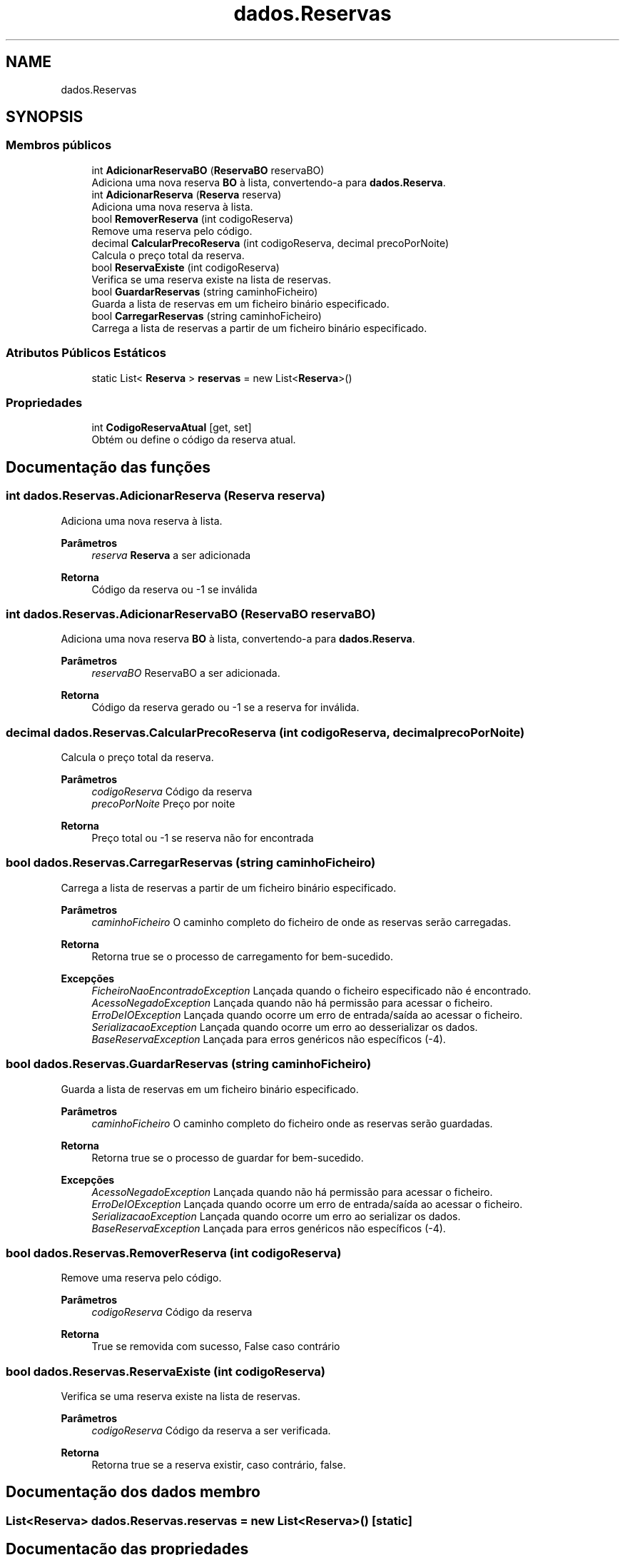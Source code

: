 .TH "dados.Reservas" 3 "Gestão de Alojamentos" \" -*- nroff -*-
.ad l
.nh
.SH NAME
dados.Reservas
.SH SYNOPSIS
.br
.PP
.SS "Membros públicos"

.in +1c
.ti -1c
.RI "int \fBAdicionarReservaBO\fP (\fBReservaBO\fP reservaBO)"
.br
.RI "Adiciona uma nova reserva \fBBO\fP à lista, convertendo-a para \fBdados\&.Reserva\fP\&. "
.ti -1c
.RI "int \fBAdicionarReserva\fP (\fBReserva\fP reserva)"
.br
.RI "Adiciona uma nova reserva à lista\&. "
.ti -1c
.RI "bool \fBRemoverReserva\fP (int codigoReserva)"
.br
.RI "Remove uma reserva pelo código\&. "
.ti -1c
.RI "decimal \fBCalcularPrecoReserva\fP (int codigoReserva, decimal precoPorNoite)"
.br
.RI "Calcula o preço total da reserva\&. "
.ti -1c
.RI "bool \fBReservaExiste\fP (int codigoReserva)"
.br
.RI "Verifica se uma reserva existe na lista de reservas\&. "
.ti -1c
.RI "bool \fBGuardarReservas\fP (string caminhoFicheiro)"
.br
.RI "Guarda a lista de reservas em um ficheiro binário especificado\&. "
.ti -1c
.RI "bool \fBCarregarReservas\fP (string caminhoFicheiro)"
.br
.RI "Carrega a lista de reservas a partir de um ficheiro binário especificado\&. "
.in -1c
.SS "Atributos Públicos Estáticos"

.in +1c
.ti -1c
.RI "static List< \fBReserva\fP > \fBreservas\fP = new List<\fBReserva\fP>()"
.br
.in -1c
.SS "Propriedades"

.in +1c
.ti -1c
.RI "int \fBCodigoReservaAtual\fP\fR [get, set]\fP"
.br
.RI "Obtém ou define o código da reserva atual\&. "
.in -1c
.SH "Documentação das funções"
.PP 
.SS "int dados\&.Reservas\&.AdicionarReserva (\fBReserva\fP reserva)"

.PP
Adiciona uma nova reserva à lista\&. 
.PP
\fBParâmetros\fP
.RS 4
\fIreserva\fP \fBReserva\fP a ser adicionada
.RE
.PP
\fBRetorna\fP
.RS 4
Código da reserva ou -1 se inválida
.RE
.PP

.SS "int dados\&.Reservas\&.AdicionarReservaBO (\fBReservaBO\fP reservaBO)"

.PP
Adiciona uma nova reserva \fBBO\fP à lista, convertendo-a para \fBdados\&.Reserva\fP\&. 
.PP
\fBParâmetros\fP
.RS 4
\fIreservaBO\fP ReservaBO a ser adicionada\&.
.RE
.PP
\fBRetorna\fP
.RS 4
Código da reserva gerado ou -1 se a reserva for inválida\&.
.RE
.PP

.SS "decimal dados\&.Reservas\&.CalcularPrecoReserva (int codigoReserva, decimal precoPorNoite)"

.PP
Calcula o preço total da reserva\&. 
.PP
\fBParâmetros\fP
.RS 4
\fIcodigoReserva\fP Código da reserva
.br
\fIprecoPorNoite\fP Preço por noite
.RE
.PP
\fBRetorna\fP
.RS 4
Preço total ou -1 se reserva não for encontrada
.RE
.PP

.SS "bool dados\&.Reservas\&.CarregarReservas (string caminhoFicheiro)"

.PP
Carrega a lista de reservas a partir de um ficheiro binário especificado\&. 
.PP
\fBParâmetros\fP
.RS 4
\fIcaminhoFicheiro\fP O caminho completo do ficheiro de onde as reservas serão carregadas\&.
.RE
.PP
\fBRetorna\fP
.RS 4
Retorna \fRtrue\fP se o processo de carregamento for bem-sucedido\&.
.RE
.PP
\fBExcepções\fP
.RS 4
\fIFicheiroNaoEncontradoException\fP Lançada quando o ficheiro especificado não é encontrado\&.
.br
\fIAcessoNegadoException\fP Lançada quando não há permissão para acessar o ficheiro\&.
.br
\fIErroDeIOException\fP Lançada quando ocorre um erro de entrada/saída ao acessar o ficheiro\&.
.br
\fISerializacaoException\fP Lançada quando ocorre um erro ao desserializar os dados\&.
.br
\fIBaseReservaException\fP Lançada para erros genéricos não específicos (-4)\&.
.RE
.PP

.SS "bool dados\&.Reservas\&.GuardarReservas (string caminhoFicheiro)"

.PP
Guarda a lista de reservas em um ficheiro binário especificado\&. 
.PP
\fBParâmetros\fP
.RS 4
\fIcaminhoFicheiro\fP O caminho completo do ficheiro onde as reservas serão guardadas\&.
.RE
.PP
\fBRetorna\fP
.RS 4
Retorna \fRtrue\fP se o processo de guardar for bem-sucedido\&.
.RE
.PP
\fBExcepções\fP
.RS 4
\fIAcessoNegadoException\fP Lançada quando não há permissão para acessar o ficheiro\&.
.br
\fIErroDeIOException\fP Lançada quando ocorre um erro de entrada/saída ao acessar o ficheiro\&.
.br
\fISerializacaoException\fP Lançada quando ocorre um erro ao serializar os dados\&.
.br
\fIBaseReservaException\fP Lançada para erros genéricos não específicos (-4)\&.
.RE
.PP

.SS "bool dados\&.Reservas\&.RemoverReserva (int codigoReserva)"

.PP
Remove uma reserva pelo código\&. 
.PP
\fBParâmetros\fP
.RS 4
\fIcodigoReserva\fP Código da reserva
.RE
.PP
\fBRetorna\fP
.RS 4
True se removida com sucesso, False caso contrário
.RE
.PP

.SS "bool dados\&.Reservas\&.ReservaExiste (int codigoReserva)"

.PP
Verifica se uma reserva existe na lista de reservas\&. 
.PP
\fBParâmetros\fP
.RS 4
\fIcodigoReserva\fP Código da reserva a ser verificada\&.
.RE
.PP
\fBRetorna\fP
.RS 4
Retorna \fRtrue\fP se a reserva existir, caso contrário, \fRfalse\fP\&.
.RE
.PP

.SH "Documentação dos dados membro"
.PP 
.SS "List<\fBReserva\fP> dados\&.Reservas\&.reservas = new List<\fBReserva\fP>()\fR [static]\fP"

.SH "Documentação das propriedades"
.PP 
.SS "int dados\&.Reservas\&.CodigoReservaAtual\fR [get]\fP, \fR [set]\fP"

.PP
Obtém ou define o código da reserva atual\&. O código da reserva atual\&.

.SH "Autor"
.PP 
Gerado automaticamente por Doxygen para Gestão de Alojamentos a partir do código fonte\&.

